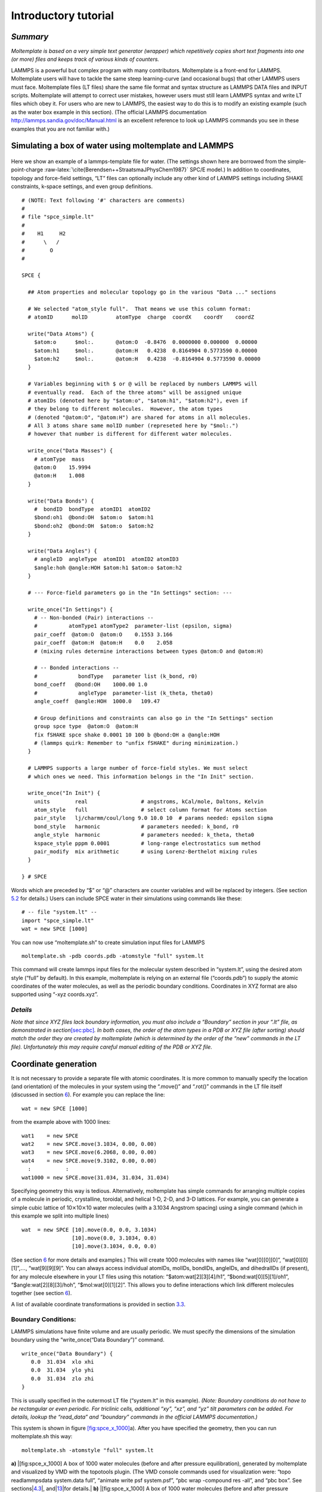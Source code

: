 Introductory tutorial
=====================

*Summary*
---------

*Moltemplate is based on a very simple text generator (wrapper) which
repetitively copies short text fragments into one (or more) files and
keeps track of various kinds of counters.*

LAMMPS is a powerful but complex program with many contributors.
Moltemplate is a front-end for LAMMPS. Moltemplate users will have to
tackle the same steep learning-curve (and occasional bugs) that other
LAMMPS users must face. Moltemplate files (LT files) share the same file
format and syntax structure as LAMMPS DATA files and INPUT scripts.
Moltemplate will attempt to correct user mistakes, however users must
still learn LAMMPS syntax and write LT files which obey it. For users
who are new to LAMMPS, the easiest way to do this is to modify an
existing example (such as the water box example in this section). (The
official LAMMPS documentation http://lammps.sandia.gov/doc/Manual.html
is an excellent reference to look up LAMMPS commands you see in these
examples that you are not familiar with.)

.. _sec:spce_example:

Simulating a box of water using moltemplate and LAMMPS
------------------------------------------------------

.. raw:: latex

   \centering

.. figure:: _static/single_water_LR.jpg
   :alt:  [fig:single_water] Coordinates of a single water molecule in our example. (Atomic radii not to scale.)
   :width: 2.4cm

    [fig:single_water] Coordinates of a single water molecule in our
   example. (Atomic radii not to scale.) 

Here we show an example of a lammps-template file for water. (The
settings shown here are borrowed from the simple-point-charge
:raw-latex:`\cite{Berendsen++StraatsmaJPhysChem1987}` SPC/E model.) In
addition to coordinates, topology and force-field settings, “LT” files
can optionally include any other kind of LAMMPS settings including SHAKE
constraints, k-space settings, and even group definitions.

::

   # (NOTE: Text following '#' characters are comments)
   #
   # file "spce_simple.lt" 
   #
   #    H1     H2
   #      \   /
   #        O
   #

   SPCE {

     ## Atom properties and molecular topology go in the various "Data ..." sections

     # We selected "atom_style full".  That means we use this column format:
     # atomID      molID         atomType  charge  coordX    coordY    coordZ

     write("Data Atoms") {
       $atom:o      $mol:.       @atom:O  -0.8476  0.0000000 0.000000  0.00000
       $atom:h1     $mol:.       @atom:H   0.4238  0.8164904 0.5773590 0.00000
       $atom:h2     $mol:.       @atom:H   0.4238  -0.8164904 0.5773590 0.00000
     }

     # Variables beginning with $ or @ will be replaced by numbers LAMMPS will
     # eventually read.  Each of the three atoms" will be assigned unique
     # atomIDs (denoted here by "$atom:o", "$atom:h1", "$atom:h2"), even if
     # they belong to different molecules.  However, the atom types
     # (denoted "@atom:O", "@atom:H") are shared for atoms in all molecules.
     # All 3 atoms share same molID number (represeted here by "$mol:.")
     # however that number is different for different water molecules.

     write_once("Data Masses") {
       # atomType  mass
       @atom:O    15.9994
       @atom:H    1.008
     }

     write("Data Bonds") {
       #  bondID  bondType  atomID1  atomID2
       $bond:oh1  @bond:OH  $atom:o  $atom:h1
       $bond:oh2  @bond:OH  $atom:o  $atom:h2
     }

     write("Data Angles") {
       # angleID  angleType  atomID1  atomID2 atomID3
       $angle:hoh @angle:HOH $atom:h1 $atom:o $atom:h2
     }

     # --- Force-field parameters go in the "In Settings" section: ---

     write_once("In Settings") {
       # -- Non-bonded (Pair) interactions --
       #          atomType1 atomType2  parameter-list (epsilon, sigma)
       pair_coeff  @atom:O  @atom:O    0.1553 3.166 
       pair_coeff  @atom:H  @atom:H    0.0    2.058
       # (mixing rules determine interactions between types @atom:O and @atom:H)

       # -- Bonded interactions --
       #             bondType   parameter list (k_bond, r0)
       bond_coeff   @bond:OH    1000.00 1.0 
       #             angleType  parameter-list (k_theta, theta0)
       angle_coeff  @angle:HOH  1000.0   109.47

       # Group definitions and constraints can also go in the "In Settings" section
       group spce type  @atom:O  @atom:H
       fix fSHAKE spce shake 0.0001 10 100 b @bond:OH a @angle:HOH
       # (lammps quirk: Remember to "unfix fSHAKE" during minimization.)
     }

     # LAMMPS supports a large number of force-field styles. We must select
     # which ones we need. This information belongs in the "In Init" section.

     write_once("In Init") {
       units        real                 # angstroms, kCal/mole, Daltons, Kelvin
       atom_style   full                 # select column format for Atoms section
       pair_style   lj/charmm/coul/long 9.0 10.0 10  # params needed: epsilon sigma
       bond_style   harmonic             # parameters needed: k_bond, r0
       angle_style  harmonic             # parameters needed: k_theta, theta0
       kspace_style pppm 0.0001          # long-range electrostatics sum method
       pair_modify  mix arithmetic       # using Lorenz-Berthelot mixing rules
     }

   } # SPCE

Words which are preceded by “$” or “@” characters are counter variables
and will be replaced by integers. (See section `5.2 <#sec:variables>`__
for details.) Users can include SPCE water in their simulations using
commands like these:

::

   # -- file "system.lt" --
   import "spce_simple.lt"
   wat = new SPCE [1000]

You can now use “moltemplate.sh” to create simulation input files for
LAMMPS

::

   moltemplate.sh -pdb coords.pdb -atomstyle "full" system.lt

This command will create lammps input files for the molecular system
described in “system.lt”, using the desired atom style (“full” by
default). In this example, moltemplate is relying on an external file
(“coords.pdb”) to supply the atomic coordinates of the water molecules,
as well as the periodic boundary conditions. Coordinates in XYZ format
are also supported using “-xyz coords.xyz”.

*Details*
~~~~~~~~~

*Note that since XYZ files lack boundary information, you must also
include a “Boundary” section in your “.lt” file, as demonstrated in
section*\ `[sec:pbc] <#sec:pbc>`__\ *. In both cases, the order of the
atom types in a PDB or XYZ file (after sorting) should match the order
they are created by moltemplate (which is determined by the order of the
“new” commands in the LT file). Unfortunately this may require careful
manual editing of the PDB or XYZ file.*

.. _sec:coords_intro:

Coordinate generation
---------------------

It is not necessary to provide a separate file with atomic coordinates.
It is more common to manually specify the location (and orientation) of
the molecules in your system using the “.move()” and “.rot()” commands
in the LT file itself (discussed in section `6 <#sec:coordinates>`__).
For example you can replace the line:

::

   wat = new SPCE [1000]

from the example above with 1000 lines:

::

   wat1    = new SPCE
   wat2    = new SPCE.move(3.1034, 0.00, 0.00)
   wat3    = new SPCE.move(6.2068, 0.00, 0.00)
   wat4    = new SPCE.move(9.3102, 0.00, 0.00)
     :           :
   wat1000 = new SPCE.move(31.034, 31.034, 31.034)

Specifying geometry this way is tedious. Alternatively, moltemplate has
simple commands for arranging multiple copies of a molecule in periodic,
crystalline, toroidal, and helical 1-D, 2-D, and 3-D lattices. For
example, you can generate a simple cubic lattice of
10\ :math:`\times`\ 10\ :math:`\times`\ 10 water molecules (with a
3.1034 Angstrom spacing) using a single command (which in this example
we split into multiple lines)

::

   wat  = new SPCE [10].move(0.0, 0.0, 3.1034) 
                   [10].move(0.0, 3.1034, 0.0) 
                   [10].move(3.1034, 0.0, 0.0)

(See section `6 <#sec:coordinates>`__ for more details and examples.)
This will create 1000 molecules with names like “wat[0][0][0]”,
“wat[0][0][1]”,\ :math:`\ldots`, “wat[9][9][9]”. You can always access
individual atomIDs, molIDs, bondIDs, angleIDs, and dihedralIDs (if
present), for any molecule elsewhere in your LT files using this
notation: “$atom:wat[2][3][4]/h1”, “$bond:wat[0][5][1]/oh1”,
“$angle:wat[2][8][3]/hoh”, “$mol:wat[0][1][2]”. This allows you to
define interactions which link different molecules together (see section
`6 <#sec:coordinates>`__).

A list of available coordinate transformations is provided in section
`3.3 <#sec:xforms_table>`__.

.. _sec:pbc:

Boundary Conditions:
~~~~~~~~~~~~~~~~~~~~

LAMMPS simulations have finite volume and are usually periodic. We must
specify the dimensions of the simulation boundary using the
“write_once(“Data Boundary”)” command.

::

   write_once("Data Boundary") {
      0.0  31.034  xlo xhi
      0.0  31.034  ylo yhi
      0.0  31.034  zlo zhi
   }

This is usually specified in the outermost LT file (“system.lt” in this
example). *(Note: Boundary conditions do not have to be rectangular or
even periodic. For triclinic cells, additional “xy”, “xz”, and “yz” tilt
parameters can be added. For details, lookup the “read_data” and
“boundary” commands in the official LAMMPS documentation.)*

This system is shown in figure
`[fig:spce_x_1000] <#fig:spce_x_1000>`__\ a). After you have specified
the geometry, then you can run moltemplate.sh this way:

::

   moltemplate.sh -atomstyle "full" system.lt

.. raw:: latex

   \centering

**a)** |[fig:spce_x_1000] A box of 1000 water molecules (before and
after pressure equilibration), generated by moltemplate and visualized
by VMD with the topotools plugin. (The VMD console commands used for
visualization were: “topo readlammpsdata system.data full”, “animate
write psf system.psf”, “pbc wrap -compound res -all”, and “pbc box”. See
sections|\ `4.3 <#sec:vmd_topotools>`__\ |,
and|\ `13 <#sec:vmd_advanced>`__\ |for details.| **b)**
|[fig:spce_x_1000] A box of 1000 water molecules (before and after
pressure equilibration), generated by moltemplate and visualized by VMD
with the topotools plugin. (The VMD console commands used for
visualization were: “topo readlammpsdata system.data full”, “animate
write psf system.psf”, “pbc wrap -compound res -all”, and “pbc box”. See
sections|\ `4.3 <#sec:vmd_topotools>`__\ |,
and|\ `13 <#sec:vmd_advanced>`__\ |for details.|

.. _sec:vmd_topotools:

Visualization using VMD & topotools
-----------------------------------

When you run moltemplate, it generates a LAMMPS *data* file. This file
is usually called “system.data”. Geometric information, and bonded
topology are stored in this file. After you have run moltemplate, you
should look at your system to check it for mistakes. Problems can easily
occur with overlapping atoms (missing molecules), periodic boundaries,
incorrectly bonded atoms, incorrect rotation and movement. Sometimes
many iterations of running moltemplate and visualization are necessary.

*Optional:* If you have VMD installed, you can automatically visualize
the system you have just created automatically by invoking moltemplate
with the **-vmd** command line argument. (In other words invoke
moltemplate.sh using *moltemplate.sh -vmd* instead of *moltemplate.sh*.
VMD must be installed.) If you don’t use the -vmd command line argument,
you can always view the system in VMD later manually. For instructions
how to do that, keep reading...

Some very basic instructions how to use VMD are provided below: *(Note:
These instructions were written for VMD 1.9 and topotools 1.2)*

To view a *data* file:

a) start VMD

b) from the menu, select **Extensions**\ :math:`\rightarrow`

c) enter:

::

           topo readlammpsdata system.data full
           animate write psf system.psf

The first command will display all of the atoms and bonds in your system
in VMD’s 3-D window. (We use “**full**” because we are using the “full”
atom_style in this particular example. If you are using a different
atom_style, then change the command above accordingly.)

The second command will create a PSF file (“system.psf”) which will be
useful later for viewing a trajectory file created during a LAMMPS
simulation. (See section `4.5 <#sec:vmd_trajectory>`__.)

Most likely, atoms and bonds will be represented by ugly dots and lines
by default. To change the way molecules are displayed, control their
color, display periodic boundaries, and wrap atomic coordinates, read
the short VMD tutorial in appendix `13 <#sec:vmd_advanced>`__.

*(Note: As of 2019-9-03, VMD does not have built-in support for exotic
atom_styles such as ellipsoids and dipoles, but their are 3rd-party
scripts, plugins and settings you can use. Search the VMD and LAMMPS
mailing lists for help.*)

.. _sec:run:

Running a LAMMPS simulation (after using moltemplate)
-----------------------------------------------------

To run a simulation of one or more molecules, LAMMPS requires an *input
script* and a *data file*. Input scripts typically contain force field
styles, parameters and run settings. (They sometimes also contain atom
coordinates.) Data files typically contain atom coordinates and bonded
topology data. (They sometimes also contain force-field parameters.)

Moltemplate will create the following files: “system.data”, “system.in”,
“system.in.init”, “system.in.settings”, (and possibly other files
including “system.in.coords”). These are LAMMPS input/data files, and
they can be run in LAMMPS with minimal modification (see below). The
main input script file is named “system.in”, and it usually contains
just three lines:

::

   include   "system.in.init"
   read_data "system.data"
   include   "system.in.settings"

To *run* a simulation, you will have to edit this file in order to add a
couple of run commands. These commands tell LAMMPS about the simulation
conditions you want to use (temperature, pressure), how long to run the
simulation, how to integrate the equations of motion, and how to write
the results to a file (file format, frequency, etc). Moltemplate.sh can
not do this for you. Some simple examples (which you can paste into your
input script) are provided in the *online examples* which can be
downloaded from http://moltemplate.org. (These example input scripts
typically have names like “run.in.nvt” and “run.in.npt”.)

In addition to the examples, an introduction to LAMMP input scripts is
provided at these links:
http://lammps.sandia.gov/doc/Section_commands.html#cmd_1.
http://lammps.sandia.gov/doc/Section_howto.html and
http://lammps.sandia.gov/doc/Section_howto.html#howto_15

Here is a list of basic input script commands used in the moltemplate
examples (and links to their documentation):

**run**  http://lammps.sandia.gov/doc/run.html

**timestep**  http://lammps.sandia.gov/doc/timestep.html

**thermo**  http://lammps.sandia.gov/doc/thermo.html

**dump**  http://lammps.sandia.gov/doc/dump.html

**read_data**  http://lammps.sandia.gov/doc/read_data.html

**restart**  http://lammps.sandia.gov/doc/restart.html

**include**  http://lammps.sandia.gov/doc/include.html

**fix nve**  http://lammps.sandia.gov/doc/fix_nve.html

**fix nvt**  http://lammps.sandia.gov/doc/fix_nh.html

**fix npt**  http://lammps.sandia.gov/doc/fix_nh.html

**fix langevin**  http://lammps.sandia.gov/doc/fix_langevin.html

**fix**  http://lammps.sandia.gov/doc/fix.html

**group**  http://lammps.sandia.gov/doc/group.html

**compute**  http://lammps.sandia.gov/doc/compute.html

**print**  http://lammps.sandia.gov/doc/print.html

**variable**  http://lammps.sandia.gov/doc/variable.html

**rerun**  http://lammps.sandia.gov/doc/rerun.html

**fix shake**  http://lammps.sandia.gov/doc/fix_shake.html

**fix rigid**  http://lammps.sandia.gov/doc/fix_rigid.html

In addition, all users should be familiar with the following commands:
(These appear in the “In Init” section of most LT files.)

**atom_style**  http://lammps.sandia.gov/doc/atom_style.html

**pair_style**  http://lammps.sandia.gov/doc/pair_style.html

**bond_style**  http://lammps.sandia.gov/doc/bond_style.html

**angle_style**  http://lammps.sandia.gov/doc/angle_style.html

.. _sec:vmd_trajectory:

Visualizing Trajectories
------------------------

After you have run a simulation in LAMMPS, there are several programs
which can visualize the system. If you have saved your trajectory in
LAMMPS “dump” format, later you can view it in VMD
:raw-latex:`\cite{VMD}`. For the purpose of viewing trajectories in
LAMMPS, I recommend using the following style of “dump” commands in the
LAMMPS input-script that you use when you run LAMMPS:

::

   dump 1 all custom 1000 DUMP_FILE.lammpstrj id mol type x y z ix iy iz

(The “all” and “1000”, refer to the atom selection and save interval,
which may differ depending on the kind of simulation you are running.
See http://lammps.sandia.gov/doc/dump.html for details.)

Once you have a dump file, you can view it in VMD using:

a) Start VMD From the menu in the upper-left, select
**File**\ :math:`\rightarrow`

b) Browse to select the PSF file you created above, and load it. (Don’t
close the window yet.)

c) Browse to select the trajectory file. If necessary, for "file type"
select: "LAMMPS Trajectory". Click on **OK**.

d) Click on the **Load** button.

Again, to customize molecule appearance, display periodic boundary
conditions and wrap molecule coordinates, see the commands discussed in
appendix `13 <#sec:vmd_advanced>`__.

*(Note: VMD may not be able to correctly visualize simulations which do
not preserve the number of atoms and bonds over time, such as those run
using*\ **fix bond/create**\ *,*\ **fix bond/break**\ *, or*\ **fix
gcmc**\ *.)*
